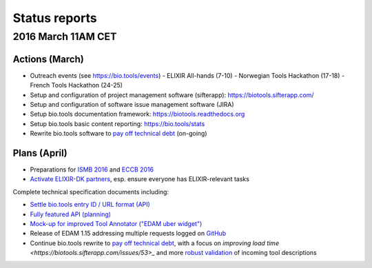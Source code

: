 Status reports
==============

2016 March 11AM CET
------------------- 

Actions (March)
^^^^^^^^^^^^^^^
- Outreach events (see https://bio.tools/events)
  - ELIXIR All-hands (7-10) 
  - Norwegian Tools Hackathon (17-18)
  - French Tools Hackathon (24-25)
- Setup and configuration of project management software (sifterapp): https://biotools.sifterapp.com/
- Setup and configuration of software issue management software (JIRA)
- Setup bio.tools documentation framework: https://biotools.readthedocs.org
- Setup bio.tools basic content reporting: https://bio.tools/stats
- Rewrite bio.tools software to `pay off technical debt <https://biotools.sifterapp.com/issues/94>`_ (on-going)

Plans (April)
^^^^^^^^^^^^^
- Preparations for `ISMB 2016 <https://biotools.sifterapp.com/issues/160>`_ and `ECCB 2016 <https://biotools.sifterapp.com/issues/154>`_ 
- `Activate ELIXIR-DK partners <https://biotools.sifterapp.com/issues/161>`_, esp. ensure everyone has ELIXIR-relevant tasks

Complete technical specification documents including:
 
- `Settle bio.tools entry ID / URL format (API) <https://biotools.sifterapp.com/issues/36>`_
- `Fully featured API (planning) <https://biotools.sifterapp.com/issues/112>`_
- `Mock-up for improved Tool Annotator ("EDAM uber widget") <https://biotools.sifterapp.com/issues/46>`_
- Release of EDAM 1.15 addressing multiple requests logged on `GitHub <https://github.com/edamontology/edamontology/issues>`_
- Continue bio.tools rewrite to `pay off technical debt <https://biotools.sifterapp.com/issues/94>`_, with a focus on `improving load time <https://biotools.sifterapp.com/issues/53>_` and more `robust validation <https://biotools.sifterapp.com/issues/117>`_ of incoming tool descriptions
